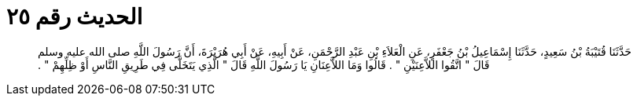 
= الحديث رقم ٢٥

[quote.hadith]
حَدَّثَنَا قُتَيْبَةُ بْنُ سَعِيدٍ، حَدَّثَنَا إِسْمَاعِيلُ بْنُ جَعْفَرٍ، عَنِ الْعَلاَءِ بْنِ عَبْدِ الرَّحْمَنِ، عَنْ أَبِيهِ، عَنْ أَبِي هُرَيْرَةَ، أَنَّ رَسُولَ اللَّهِ صلى الله عليه وسلم قَالَ ‏"‏ اتَّقُوا اللاَّعِنَيْنِ ‏"‏ ‏.‏ قَالُوا وَمَا اللاَّعِنَانِ يَا رَسُولَ اللَّهِ قَالَ ‏"‏ الَّذِي يَتَخَلَّى فِي طَرِيقِ النَّاسِ أَوْ ظِلِّهِمْ ‏"‏ ‏.‏